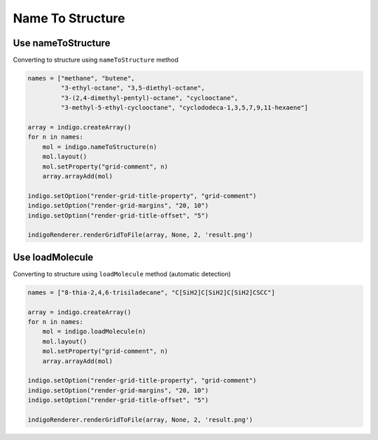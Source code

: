 .. _indigo-example-name-to-structure:

Name To Structure
=================

Use nameToStructure
-------------------

Converting to structure using ``nameToStructure`` method


.. code-block:: python

    names = ["methane", "butene",
             "3-ethyl-octane", "3,5-diethyl-octane",
             "3-(2,4-dimethyl-pentyl)-octane", "cyclooctane", 
             "3-methyl-5-ethyl-cyclooctane", "cyclododeca-1,3,5,7,9,11-hexaene"]

    array = indigo.createArray()
    for n in names:
        mol = indigo.nameToStructure(n)
        mol.layout()
        mol.setProperty("grid-comment", n)
        array.arrayAdd(mol)
    
    indigo.setOption("render-grid-title-property", "grid-comment")
    indigo.setOption("render-grid-margins", "20, 10")
    indigo.setOption("render-grid-title-offset", "5")
    
    indigoRenderer.renderGridToFile(array, None, 2, 'result.png')

.. image:: ../../assets/indigo/render/indigorenderer_863263b92b3f49faadb8f7599c15b7a6510eb0c1.svg
    :scale: 100

Use loadMolecule
----------------

Converting to structure using ``loadMolecule`` method (automatic detection)


.. code-block:: python

    names = ["8-thia-2,4,6-trisiladecane", "C[SiH2]C[SiH2]C[SiH2]CSCC"]

    array = indigo.createArray()
    for n in names:
        mol = indigo.loadMolecule(n)
        mol.layout()
        mol.setProperty("grid-comment", n)
        array.arrayAdd(mol)
    
    indigo.setOption("render-grid-title-property", "grid-comment")
    indigo.setOption("render-grid-margins", "20, 10")
    indigo.setOption("render-grid-title-offset", "5")
    
    indigoRenderer.renderGridToFile(array, None, 2, 'result.png')

.. image:: ../../assets/indigo/render/indigorenderer_e49f8cb71d69f1726a88c41ad770ad4584080551.svg
    :scale: 100
